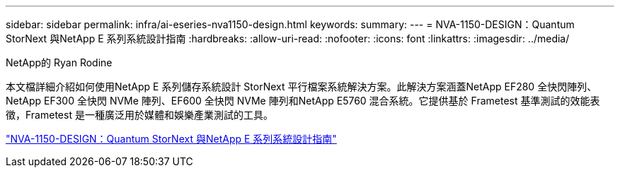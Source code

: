 ---
sidebar: sidebar 
permalink: infra/ai-eseries-nva1150-design.html 
keywords:  
summary:  
---
= NVA-1150-DESIGN：Quantum StorNext 與NetApp E 系列系統設計指南
:hardbreaks:
:allow-uri-read: 
:nofooter: 
:icons: font
:linkattrs: 
:imagesdir: ../media/


NetApp的 Ryan Rodine

[role="lead"]
本文檔詳細介紹如何使用NetApp E 系列儲存系統設計 StorNext 平行檔案系統解決方案。此解決方案涵蓋NetApp EF280 全快閃陣列、 NetApp EF300 全快閃 NVMe 陣列、EF600 全快閃 NVMe 陣列和NetApp E5760 混合系統。它提供基於 Frametest 基準測試的效能表徵，Frametest 是一種廣泛用於媒體和娛樂產業測試的工具。

link:https://www.netapp.com/pdf.html?item=/media/19426-nva-1150-design.pdf["NVA-1150-DESIGN：Quantum StorNext 與NetApp E 系列系統設計指南"^]

